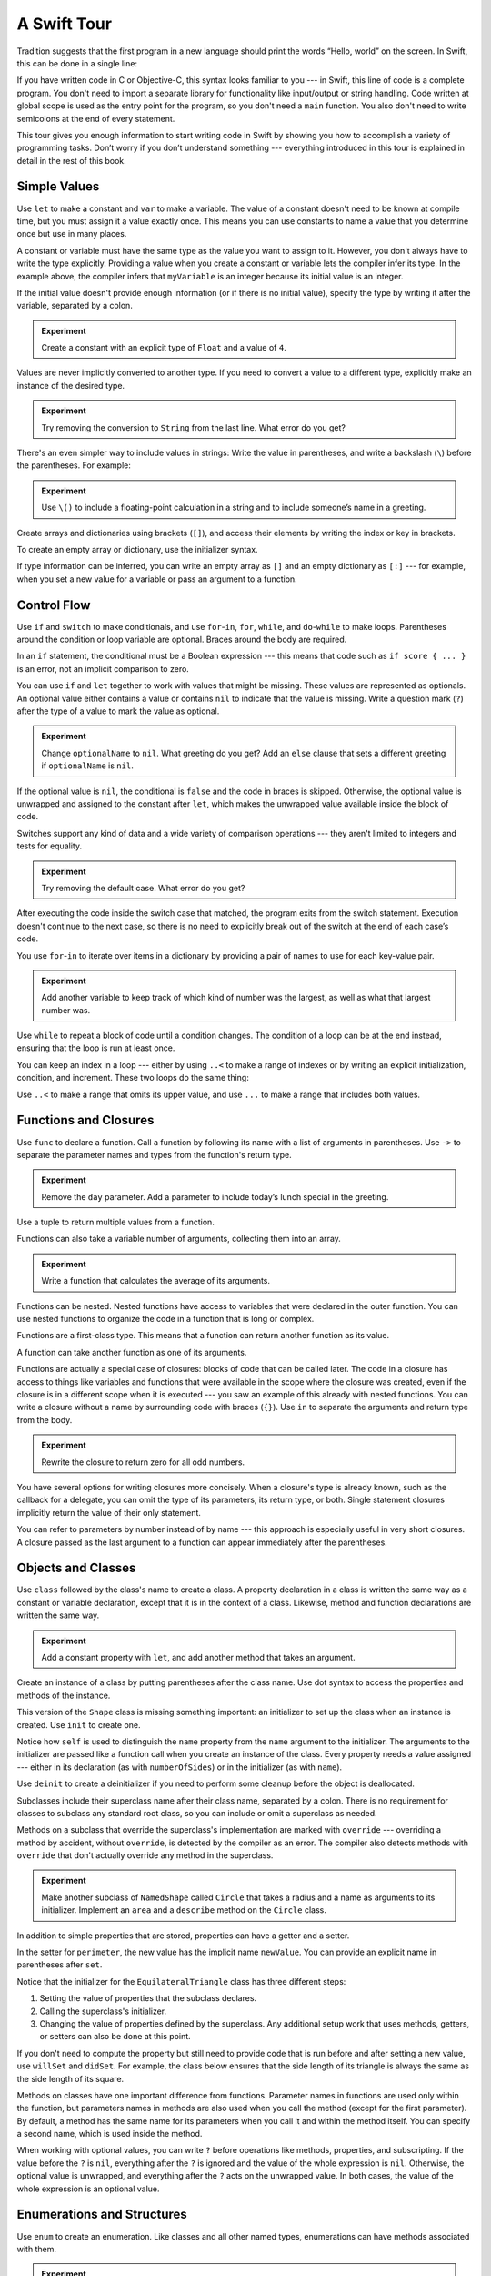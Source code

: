 A Swift Tour
============

.. !!! ATTENTION !!!

   Do not rename this file or directory.

   The name "GuidedTour/GuidedTour.rst" and
   "GuidedTour.xml" is hardcoded into
   the handoff process for the .playground file.
   You will cause lots of needless running around
   if you try to make it match the chapter title.

   We apologize for the inconvenience.

Tradition suggests that the first program in a new language
should print the words “Hello, world” on the screen.
In Swift, this can be done in a single line:

.. K&R uses “hello, world”.
   It seems worth breaking with tradition to use proper casing.

.. testcode:: guided-tour

   -> println("Hello, world")
   << Hello, world

If you have written code in C or Objective-C,
this syntax looks familiar to you ---
in Swift, this line of code is a complete program.
You don't need to import a separate library for functionality like
input/output or string handling.
Code written at global scope is used
as the entry point for the program,
so you don't need a ``main`` function.
You also don't need to write semicolons
at the end of every statement.

This tour gives you enough information
to start writing code in Swift
by showing you how to accomplish a variety of programming tasks.
Don’t worry if you don’t understand something ---
everything introduced in this tour
is explained in detail in the rest of this book.

Simple Values
-------------

Use ``let`` to make a constant and ``var`` to make a variable.
The value of a constant
doesn't need to be known at compile time,
but you must assign it a value exactly once.
This means you can use constants to name a value
that you determine once but use in many places.

.. testcode:: guided-tour

   -> var myVariable = 42
   << // myVariable : Int = 42
   -> myVariable = 50
   >> myVariable
   << // myVariable : Int = 50
   -> let myConstant = 42
   << // myConstant : Int = 42

.. TR: Is the requirement that constants need an initial value
   a current REPL limitation, or an expected language feature?

A constant or variable must have the same type
as the value you want to assign to it.
However, you don't always have to write the type explicitly.
Providing a value when you create a constant or variable
lets the compiler infer its type.
In the example above,
the compiler infers that ``myVariable`` is an integer
because its initial value is an integer.

If the initial value doesn't provide enough information
(or if there is no initial value),
specify the type by writing it after the variable,
separated by a colon.

.. testcode:: guided-tour

   -> let implicitInteger = 70
   << // implicitInteger : Int = 70
   -> let implicitDouble = 70.0
   << // implicitDouble : Double = 70.0
   -> let explicitDouble: Double = 70
   << // explicitDouble : Double = 70.0

.. admonition:: Experiment

   Create a constant with
   an explicit type of ``Float`` and a value of ``4``.

Values are never implicitly converted to another type.
If you need to convert a value to a different type,
explicitly make an instance of the desired type.

.. testcode:: guided-tour

   -> let label = "The width is "
   << // label : String = "The width is "
   -> let width = 94
   << // width : Int = 94
   -> let widthLabel = label + String(width)
   << // widthLabel : String = "The width is 94"

.. admonition:: Experiment

   Try removing the conversion to ``String`` from the last line.
   What error do you get?

.. TODO: Discuss with Core Writers ---
   are these experiments that make you familiar with errors
   helping you learn something?

There's an even simpler way to include values in strings:
Write the value in parentheses,
and write a backslash (``\``) before the parentheses.
For example:

.. testcode:: guided-tour

   -> let apples = 3
   << // apples : Int = 3
   -> let oranges = 5
   << // oranges : Int = 5
   -> let appleSummary = "I have \(apples) apples."
   << // appleSummary : String = "I have 3 apples."
   -> let fruitSummary = "I have \(apples + oranges) pieces of fruit."
   << // fruitSummary : String = "I have 8 pieces of fruit."

.. admonition:: Experiment

   Use ``\()`` to
   include a floating-point calculation in a string
   and to include someone’s name in a greeting.

Create arrays and dictionaries using brackets (``[]``),
and access their elements by writing
the index or key in brackets.

.. testcode:: guided-tour

    -> var shoppingList = ["catfish", "water", "tulips", "blue paint"]
    << // shoppingList : Array<String> = ["catfish", "water", "tulips", "blue paint"]
    -> shoppingList[1] = "bottle of water"
    ---
    -> var occupations = [
           "Malcolm": "Captain",
           "Kaylee": "Mechanic",
        ]
    << // occupations : Dictionary<String, String> = ["Kaylee": "Mechanic", "Malcolm": "Captain"]
    -> occupations["Jayne"] = "Public Relations"

To create an empty array or dictionary,
use the initializer syntax.

.. testcode:: guided-tour

   -> let emptyArray = [String]()
   << // emptyArray : [String] = []
   -> let emptyDictionary = Dictionary<String, Float>()
   << // emptyDictionary : Dictionary<String, Float> = [:]

If type information can be inferred,
you can write an empty array as ``[]``
and an empty dictionary as ``[:]`` ---
for example, when you set a new value for a variable
or pass an argument to a function.

.. testcode:: guided-tour

   -> shoppingList = []   // Went shopping and bought everything.

Control Flow
------------

Use ``if`` and ``switch`` to make conditionals,
and use ``for``-``in``, ``for``, ``while``, and ``do``-``while``
to make loops.
Parentheses around the condition or loop variable are optional.
Braces around the body are required.

.. testcode:: guided-tour

    -> let individualScores = [75, 43, 103, 87, 12]
    << // individualScores : Array<Int> = [75, 43, 103, 87, 12]
    -> var teamScore = 0
    << // teamScore : Int = 0
    -> for score in individualScores {
           if score > 50 {
               teamScore += 3
           } else {
               teamScore += 1
           }
       }
    -> teamScore
    << // teamScore : Int = 11

..
   -> let haveJellyBabies = true
   << // haveJellyBabies : Bool = true
   -> if haveJellyBabies {
      }
   << Would you like a jelly baby?

In an ``if`` statement,
the conditional must be a Boolean expression ---
this means that code such as ``if score { ... }`` is an error,
not an implicit comparison to zero.

You can use ``if`` and ``let`` together
to work with values that might be missing.
These values are represented as optionals.
An optional value either contains a value
or contains ``nil`` to indicate that the value is missing.
Write a question mark (``?``) after the type of a value
to mark the value as optional.

.. testcode:: guided-tour

   -> var optionalString: String? = "Hello"
   << // optionalString : String? = Hello
   -> optionalString == nil
   <$ : Bool = false
   ---
   -> var optionalName: String? = "John Appleseed"
   << // optionalName : String? = John Appleseed
   -> var greeting = "Hello!"
   << // greeting : String = "Hello!"
   -> if let name = optionalName {
          greeting = "Hello, \(name)"
      }
   >> greeting
   << // greeting : String = "Hello, John Appleseed"

.. admonition:: Experiment

   Change ``optionalName`` to ``nil``.
   What greeting do you get?
   Add an ``else`` clause that sets a different greeting
   if ``optionalName`` is ``nil``.

If the optional value is ``nil``,
the conditional is ``false`` and the code in braces is skipped.
Otherwise, the optional value is unwrapped and assigned
to the constant after ``let``,
which makes the unwrapped value available
inside the block of code.

Switches support any kind of data
and a wide variety of comparison operations ---
they aren't limited to integers
and tests for equality.

.. testcode:: guided-tour

   -> let vegetable = "red pepper"
   << // vegetable : String = "red pepper"
   -> switch vegetable {
          case "celery":
              let vegetableComment = "Add some raisins and make ants on a log."
          case "cucumber", "watercress":
              let vegetableComment = "That would make a good tea sandwich."
          case let x where x.hasSuffix("pepper"):
              let vegetableComment = "Is it a spicy \(x)?"
          default:
              let vegetableComment = "Everything tastes good in soup."
      }

.. admonition:: Experiment

   Try removing the default case.
   What error do you get?

After executing the code inside the switch case that matched,
the program exits from the switch statement.
Execution doesn't continue to the next case,
so there is no need to explicitly break out of the switch
at the end of each case’s code.

.. Omitting mention of "fallthrough" keyword.
   It's in the guide/reference if you need it.

You use ``for``-``in`` to iterate over items in a dictionary
by providing a pair of names to use
for each key-value pair.

.. testcode:: guided-tour

   -> let interestingNumbers = [
          "Prime": [2, 3, 5, 7, 11, 13],
          "Fibonacci": [1, 1, 2, 3, 5, 8],
          "Square": [1, 4, 9, 16, 25],
      ]
   << // interestingNumbers : Dictionary<String, Array<Int>> = ["Square": [1, 4, 9, 16, 25], "Prime": [2, 3, 5, 7, 11, 13], "Fibonacci": [1, 1, 2, 3, 5, 8]]
   -> var largest = 0
   << // largest : Int = 0
   -> for (kind, numbers) in interestingNumbers {
          for number in numbers {
              if number > largest {
                  largest = number
              }
          }
      }
   -> largest
   << // largest : Int = 25

.. admonition:: Experiment

   Add another variable to keep track of which kind of number
   was the largest, as well as what that largest number was.

Use ``while`` to repeat a block of code until a condition changes.
The condition of a loop can be at the end instead,
ensuring that the loop is run at least once.

.. testcode:: guided-tour

   -> var n = 2
   << // n : Int = 2
   -> while n < 100 {
          n = n * 2
      }
   -> n
   << // n : Int = 128
   ---
   -> var m = 2
   << // m : Int = 2
   -> do {
          m = m * 2
      } while m < 100
   -> m
   << // m : Int = 128

You can keep an index in a loop ---
either by using ``..<`` to make a range of indexes
or by writing an explicit initialization, condition, and increment.
These two loops do the same thing:

.. testcode:: guided-tour

   -> var firstForLoop = 0
   << // firstForLoop : Int = 0
   -> for i in 0..<4 {
          firstForLoop += i
      }
   -> firstForLoop
   << // firstForLoop : Int = 6
   ---
   -> var secondForLoop = 0
   << // secondForLoop : Int = 0
   -> for var i = 0; i < 4; ++i {
          secondForLoop += i
      }
   -> secondForLoop
   << // secondForLoop : Int = 6

Use ``..<`` to make a range that omits its upper value,
and use ``...`` to make a range that includes both values.

Functions and Closures
----------------------

Use ``func`` to declare a function.
Call a function by following its name
with a list of arguments in parentheses.
Use ``->`` to separate the parameter names and types
from the function's return type.

.. testcode:: guided-tour

    -> func greet(name: String, day: String) -> String {
           return "Hello \(name), today is \(day)."
       }
    -> greet("Bob", "Tuesday")
    <$ : String = "Hello Bob, today is Tuesday."

.. admonition:: Experiment

   Remove the ``day`` parameter.
   Add a parameter to include today’s lunch special in the greeting.

Use a tuple to return multiple values from a function.

.. testcode:: guided-tour

   -> func getGasPrices() -> (Double, Double, Double) {
          return (3.59, 3.69, 3.79)
      }
   -> getGasPrices()
   <$ : (Double, Double, Double) = (3.59, 3.69, 3.79)

Functions can also take a variable number of arguments,
collecting them into an array.

.. testcode:: guided-tour

   -> func sumOf(numbers: Int...) -> Int {
          var sum = 0
          for number in numbers {
              sum += number
          }
          return sum
      }
   -> sumOf()
   <$ : Int = 0
   -> sumOf(42, 597, 12)
   <$ : Int = 651

.. admonition:: Experiment

   Write a function that calculates the average of its arguments.

Functions can be nested.
Nested functions have access to variables
that were declared in the outer function.
You can use nested functions
to organize the code in a function
that is long or complex.

.. TR: Any objections to this guidance?

.. testcode:: guided-tour

    -> func returnFifteen() -> Int {
           var y = 10
           func add() {
               y += 5
           }
           add()
           return y
       }
    -> returnFifteen()
    <$ : Int = 15

Functions are a first-class type.
This means that a function can return another function as its value.

.. testcode:: guided-tour

    -> func makeIncrementer() -> (Int -> Int) {
           func addOne(number: Int) -> Int {
               return 1 + number
           }
           return addOne
       }
    -> var increment = makeIncrementer()
    << // increment : Int -> Int = (Function)
    -> increment(7)
    <$ : Int = 8

A function can take another function as one of its arguments.

.. testcode:: guided-tour

    -> func hasAnyMatches(list: [Int], condition: Int -> Bool) -> Bool {
           for item in list {
               if condition(item) {
                   return true
               }
           }
           return false
       }
    -> func lessThanTen(number: Int) -> Bool {
           return number < 10
       }
    -> var numbers = [20, 19, 7, 12]
    << // numbers : Array<Int> = [20, 19, 7, 12]
    -> hasAnyMatches(numbers, lessThanTen)
    <$ : Bool = true

Functions are actually a special case of closures:
blocks of code that can be called later.
The code in a closure has access to things like variables and functions
that were available in the scope where the closure was created,
even if the closure is in a different scope when it is executed ---
you saw an example of this already with nested functions.
You can write a closure without a name
by surrounding code with braces (``{}``).
Use ``in`` to separate the arguments and return type from the body.

.. testcode:: guided-tour

    -> numbers.map({
           (number: Int) -> Int in
           let result = 3 * number
           return result
       })
    <$ : Array<Int> = [60, 57, 21, 36]

.. admonition:: Experiment

   Rewrite the closure to return zero for all odd numbers.

You have several options for writing closures more concisely.
When a closure's type is already known,
such as the callback for a delegate,
you can omit the type of its parameters,
its return type, or both.
Single statement closures implicitly return the value
of their only statement.

.. testcode:: guided-tour

    -> numbers.map({ number in 3 * number })
    <$ : Array<Int> = [60, 57, 21, 36]

You can refer to parameters by number instead of by name ---
this approach is especially useful in very short closures.
A closure passed as the last argument to a function
can appear immediately after the parentheses.

.. testcode:: guided-tour

    -> let sortedNumbers = sorted(numbers) { $0 > $1 }
    <$ : Array<Int> = [20, 19, 12, 7]

.. Called sorted() on a variable rather than a literal to work around an issue in Xcode.  See <rdar://17540974>.

.. Omitted sort(foo, <) because it often causes a spurious warning in Xcode.  See <rdar://17047529>.

.. Omitted curried functions and custom operators as "advanced" topics.

Objects and Classes
-------------------

Use ``class`` followed by the class's name to create a class.
A property declaration in a class is written the same way
as a constant or variable declaration,
except that it is in the context of a class.
Likewise, method and function declarations are written the same way.

.. testcode:: guided-tour

    -> class Shape {
           var numberOfSides = 0
           func simpleDescription() -> String {
               return "A shape with \(numberOfSides) sides."
           }
       }
    >> Shape().simpleDescription()
    <$ : String = "A shape with 0 sides."

.. admonition:: Experiment

   Add a constant property with ``let``,
   and add another method that takes an argument.

Create an instance of a class
by putting parentheses after the class name.
Use dot syntax to access
the properties and methods of the instance.

.. testcode:: guided-tour

    -> var shape = Shape()
    << // shape : Shape = C4REPL5Shape (has 1 child)
    -> shape.numberOfSides = 7
    -> var shapeDescription = shape.simpleDescription()
    << // shapeDescription : String = "A shape with 7 sides."

This version of the ``Shape`` class is missing something important:
an initializer to set up the class when an instance is created.
Use ``init`` to create one.

.. testcode:: guided-tour

    -> class NamedShape {
           var numberOfSides: Int = 0
           var name: String
    ---
           init(name: String) {
              self.name = name
           }
    ---
           func simpleDescription() -> String {
              return "A shape with \(numberOfSides) sides."
           }
       }
    >> NamedShape(name: "test name").name
    <$ : String = "test name"
    >> NamedShape(name: "test name").simpleDescription()
    <$ : String = "A shape with 0 sides."

Notice how ``self`` is used to distinguish the ``name`` property
from the ``name`` argument to the initializer.
The arguments to the initializer are passed like a function call
when you create an instance of the class.
Every property needs a value assigned ---
either in its declaration (as with ``numberOfSides``)
or in the initializer (as with ``name``).

Use ``deinit`` to create a deinitializer
if you need to perform some cleanup
before the object is deallocated.

Subclasses include their superclass name
after their class name,
separated by a colon.
There is no requirement for classes to subclass any standard root class,
so you can include or omit a superclass as needed.

Methods on a subclass that override the superclass's implementation
are marked with ``override`` ---
overriding a method by accident, without ``override``,
is detected by the compiler as an error.
The compiler also detects methods with ``override``
that don't actually override any method in the superclass.

.. testcode:: guided-tour

    -> class Square: NamedShape {
           var sideLength: Double
    ---
           init(sideLength: Double, name: String) {
               self.sideLength = sideLength
               super.init(name: name)
               numberOfSides = 4
           }
    ---
           func area() ->  Double {
               return sideLength * sideLength
           }
    ---
           override func simpleDescription() -> String {
               return "A square with sides of length \(sideLength)."
           }
       }
    -> let test = Square(sideLength: 5.2, name: "my test square")
    << // test : Square = C4REPL6Square (has 2 children)
    -> test.area()
    <$ : Double = 27.04
    -> test.simpleDescription()
    <$ : String = "A square with sides of length 5.2."

.. admonition:: Experiment

   Make another subclass of ``NamedShape``
   called ``Circle``
   that takes a radius and a name
   as arguments to its initializer.
   Implement an ``area`` and a ``describe`` method on the ``Circle`` class.

In addition to simple properties that are stored,
properties can have a getter and a setter.

.. testcode:: guided-tour


    -> class EquilateralTriangle: NamedShape {
           var sideLength: Double = 0.0
    ---
           init(sideLength: Double, name: String) {
               self.sideLength = sideLength
               super.init(name: name)
               numberOfSides = 3
           }
    ---
           var perimeter: Double {
               get {
                    return 3.0 * sideLength
               }
               set {
                   sideLength = newValue / 3.0
               }
           }
    ---
           override func simpleDescription() -> String {
               return "An equilateral triangle with sides of length \(sideLength)."
           }
       }
    -> var triangle = EquilateralTriangle(sideLength: 3.1, name: "a triangle")
    << // triangle : EquilateralTriangle = C4REPL19EquilateralTriangle (has 2 children)
    -> triangle.perimeter
    <$ : Double = 9.3
    -> triangle.perimeter = 9.9
    -> triangle.sideLength
    <$ : Double = 3.3

In the setter for ``perimeter``,
the new value has the implicit name ``newValue``.
You can provide an explicit name in parentheses after ``set``.

Notice that the initializer for the ``EquilateralTriangle`` class
has three different steps:

1. Setting the value of properties that the subclass declares.

2. Calling the superclass's initializer.

3. Changing the value of properties defined by the superclass.
   Any additional setup work that uses methods, getters, or setters
   can also be done at this point.

If you don't need to compute the property
but still need to provide code that is run before and after setting a new value,
use ``willSet`` and ``didSet``.
For example, the class below ensures
that the side length of its triangle
is always the same as the side length of its square.

.. testcode:: guided-tour

   -> class TriangleAndSquare {
          var triangle: EquilateralTriangle {
              willSet {
                  square.sideLength = newValue.sideLength
              }
          }
          var square: Square {
              willSet {
                  triangle.sideLength = newValue.sideLength
              }
          }
          init(size: Double, name: String) {
              square = Square(sideLength: size, name: name)
              triangle = EquilateralTriangle(sideLength: size, name: name)
          }
      }
   -> var triangleAndSquare = TriangleAndSquare(size: 10, name: "another test shape")
   << // triangleAndSquare : TriangleAndSquare = C4REPL17TriangleAndSquare (has 2 children)
   -> triangleAndSquare.square.sideLength
   <$ : Double = 10.0
   -> triangleAndSquare.triangle.sideLength
   <$ : Double = 10.0
   -> triangleAndSquare.square = Square(sideLength: 50, name: "larger square")
   -> triangleAndSquare.triangle.sideLength
   <$ : Double = 50.0

.. Grammatically, these clauses are general to variables.
   Not sure what it would look like
   (or if it's even allowed)
   to use them outside a class or a struct.

Methods on classes have one important difference from functions.
Parameter names in functions are used only within the function,
but parameters names in methods are also used when you call the method
(except for the first parameter).
By default, a method has the same name for its parameters
when you call it and within the method itself.
You can specify a second name, which is used inside the method.

.. testcode:: guided-tour

    -> class Counter {
           var count: Int = 0
           func incrementBy(amount: Int, numberOfTimes times: Int) {
               count += amount * times
           }
       }
    -> var counter = Counter()
    << // counter : Counter = C4REPL7Counter (has 1 child)
    -> counter.incrementBy(2, numberOfTimes: 7)

When working with optional values,
you can write ``?`` before operations like methods, properties, and subscripting.
If the value before the ``?`` is ``nil``,
everything after the ``?`` is ignored
and the value of the whole expression is ``nil``.
Otherwise, the optional value is unwrapped,
and everything after the ``?`` acts on the unwrapped value.
In both cases,
the value of the whole expression is an optional value.

.. testcode:: guided-tour

    -> let optionalSquare: Square? = Square(sideLength: 2.5, name: "optional square")
    << // optionalSquare : Square? = C4REPL6Square (has 2 children)
    -> let sideLength = optionalSquare?.sideLength
    << // sideLength : Double? = 2.5

Enumerations and Structures
---------------------------

Use ``enum`` to create an enumeration.
Like classes and all other named types,
enumerations can have methods associated with them.

.. testcode:: guided-tour

    -> enum Rank: Int {
           case Ace = 1
           case Two, Three, Four, Five, Six, Seven, Eight, Nine, Ten
           case Jack, Queen, King
           func simpleDescription() -> String {
               switch self {
                   case .Ace:
                       return "ace"
                   case .Jack:
                       return "jack"
                   case .Queen:
                       return "queen"
                   case .King:
                       return "king"
                   default:
                       return String(self.toRaw())
               }
           }
       }
    -> let ace = Rank.Ace
    << // ace : Rank = (Enum Value)
    -> let aceRawValue = ace.toRaw()
    <$ : Int = 1

.. admonition:: Experiment

   Write a function that compares two ``Rank`` values
   by comparing their raw values.

In the example above,
the raw value type of the enumeration is ``Int``,
so you only have to specify the first raw value.
The rest of the raw values are assigned in order.
You can also use strings or floating-point numbers
as the raw type of an enumeration.

Use the ``toRaw`` and ``fromRaw`` functions to convert
between the raw value and the enumeration value.

.. testcode:: guided-tour

    -> if let convertedRank = Rank.fromRaw(3) {
           let threeDescription = convertedRank.simpleDescription()
       }

.. TODO: ^-- the above needs a test expectation

The member values of an enumeration are actual values,
not just another way of writing their raw values.
In fact,
in cases where there isn't a meaningful raw value,
you don't have to provide one.

.. testcode:: guided-tour

    -> enum Suit {
           case Spades, Hearts, Diamonds, Clubs
           func simpleDescription() -> String {
               switch self {
                   case .Spades:
                       return "spades"
                   case .Hearts:
                       return "hearts"
                   case .Diamonds:
                       return "diamonds"
                   case .Clubs:
                       return "clubs"
               }
           }
       }
    -> let hearts = Suit.Hearts
    << // hearts : Suit = (Enum Value)
    -> let heartsDescription = hearts.simpleDescription()
    << // heartsDescription : String = "hearts"

.. admonition:: Experiment

   Add a ``color`` method to ``Suit`` that returns "black"
   for spades and clubs, and returns "red" for hearts and diamonds.

.. Suits are in Bridge order, which matches Unicode order.
   In other games, orders differ.
   Wikipedia lists a good half dozen orders.

Notice the two ways that the ``Hearts`` member of the enumeration
is referred to above:
When assigning a value to the ``hearts`` constant,
the enumeration member ``Suit.Hearts`` is referred to by its full name
because the constant doesn't have an explicit type specified.
Inside the switch,
the enumeration is referred to by the abbreviated form ``.Hearts``
because the value of ``self`` is already known to be a suit.
You can use the abbreviated form
anytime the value's type is already known.

Use ``struct`` to create a structure.
Structures support many of the same behaviors as classes,
including methods and initializers.
One of the most important differences
between structures and classes is that
structures are always copied when they are passed around in your code,
but classes are passed by reference.

.. testcode:: guided-tour

    -> struct Card {
           var rank: Rank
           var suit: Suit
           func simpleDescription() -> String {
               return "The \(rank.simpleDescription()) of \(suit.simpleDescription())"
           }
       }
    -> let threeOfSpades = Card(rank: .Three, suit: .Spades)
    << // threeOfSpades : Card = V4REPL4Card (has 2 children)
    -> let threeOfSpadesDescription = threeOfSpades.simpleDescription()
    << // threeOfSpadesDescription : String = "The 3 of spades"

.. admonition:: Experiment

   Add a method to ``Card`` that creates
   a full deck of cards,
   with one card of each combination of rank and suit.

An instance of an enumeration member
can have values associated with the instance.
Instances of the same enumeration member
can have different values associated with them.
You provide the associated values when you create the instance.
Associated values and raw values are different:
The raw value of an enumeration member
is the same for all of its instances,
and you provide the raw value when you define the enumeration.

For example,
consider the case of requesting
the sunrise and sunset time from a server.
The server either responds with the information
or it responds with some error information.

.. testcode:: guided-tour

    -> enum ServerResponse {
           case Result(String, String)
           case Error(String)
       }
    ---
    -> let success = ServerResponse.Result("6:00 am", "8:09 pm")
    << // success : ServerResponse = (Enum Value)
    -> let failure = ServerResponse.Error("Out of cheese.")
    << // failure : ServerResponse = (Enum Value)
    ---
    >> var test_response: String = ""
    << // test_response : String = ""
    >> switch success {
    >>     case let .Result(sunrise, sunset):
    >>         test_response = "Sunrise is at \(sunrise) and sunset is at \(sunset)."
    >>     case let .Error(error):
    >>         test_response = "Failure...  \(error)"
    >> }
    >> test_response
    << // test_response : String = "Sunrise is at 6:00 am and sunset is at 8:09 pm."
    -> switch success {
           case let .Result(sunrise, sunset):
               let serverResponse = "Sunrise is at \(sunrise) and sunset is at \(sunset)."
           case let .Error(error):
               let serverResponse = "Failure...  \(error)"
       }

.. Note:
   The repetition and odd structure for the switch above is because
   the REPL requires an initial value for variables to make it testable.
   From a playground side, I can see the value of a variable
   that's scoped only within the switch,
   so I don't need a variable in the outer scope.

.. admonition:: Experiment

   Add a third case to ``ServerResponse`` and to the switch.

Notice how the sunrise and sunset times
are extracted from the ``ServerResponse`` value
as part of matching the value against the switch cases.

Protocols and Extensions
------------------------

Use ``protocol`` to declare a protocol.

.. testcode:: guided-tour

    -> protocol ExampleProtocol {
            var simpleDescription: String { get }
            mutating func adjust()
       }

Classes, enumerations, and structs can all adopt protocols.

.. testcode:: guided-tour

    -> class SimpleClass: ExampleProtocol {
            var simpleDescription: String = "A very simple class."
            var anotherProperty: Int = 69105
            func adjust() {
                 simpleDescription += "  Now 100% adjusted."
            }
       }
    -> var a = SimpleClass()
    << // a : SimpleClass = C4REPL11SimpleClass (has 2 children)
    -> a.adjust()
    -> let aDescription = a.simpleDescription
    << // aDescription : String = "A very simple class.  Now 100% adjusted."
    ---
    -> struct SimpleStructure: ExampleProtocol {
            var simpleDescription: String = "A simple structure"
            mutating func adjust() {
                 simpleDescription += " (adjusted)"
            }
       }
    -> var b = SimpleStructure()
    << // b : SimpleStructure = V4REPL15SimpleStructure (has 1 child)
    -> b.adjust()
    -> let bDescription = b.simpleDescription
    << // bDescription : String = "A simple structure (adjusted)"

.. admonition:: Experiment

   Write an enumeration that conforms to this protocol.

Notice the use of the ``mutating`` keyword
in the declaration of ``SimpleStructure``
to mark a method that modifies the structure.
The declaration of ``SimpleClass`` doesn't need
any of its methods marked as mutating
because methods on a class can always modify the class.

Use ``extension`` to add functionality to an existing type,
such as new methods and computed properties.
You can use an extension to add protocol conformance
to a type that is declared elsewhere,
or even to a type that you imported from a library or framework.

.. testcode:: guided-tour

    -> extension Int: ExampleProtocol {
           var simpleDescription: String {
               return "The number \(self)"
           }
           mutating func adjust() {
               self += 42
           }
        }
    -> 7.simpleDescription
    <$ : String = "The number 7"

.. admonition:: Experiment

   Write an extension for the ``Double`` type
   that adds an ``absoluteValue`` property.

You can use a protocol name just like any other named type ---
for example, to create a collection of objects
that have different types
but that all conform to a single protocol.
When you work with values whose type is a protocol type,
methods outside the protocol definition are not available.

.. testcode:: guided-tour

    -> let protocolValue: ExampleProtocol = a
    << // protocolValue : ExampleProtocol = C4REPL11SimpleClass (has 2 children)
    -> protocolValue.simpleDescription
    <$ : String = "A very simple class.  Now 100% adjusted"
    // protocolValue.anotherProperty  // Uncomment to see the error

Even though the variable ``protocolValue``
has a runtime type of ``SimpleClass``,
the compiler treats it as the given type of ``ExampleProtocol``.
This means that you can't accidentally access
methods or properties that the class implements
in addition to its protocol conformance.

Generics
--------

Write a name inside angle brackets
to make a generic function or type.

.. testcode:: guided-tour

    -> func repeat<ItemType>(item: ItemType, times: Int) -> [ItemType] {
           var result = [ItemType]()
           for i in 0..<times {
                result += item
           }
           return result
       }
    -> repeat("knock", 4)
    <$ : [String] = ["knock", "knock", "knock", "knock"]

You can make generic forms of functions and methods,
as well as classes, enumerations, and structures.

.. TODO: Add testcode expectation lines.

.. testcode:: guided-tour

    // Reimplement the Swift standard library's optional type
    -> enum OptionalValue<T> {
           case None
           case Some(T)
       }
    -> var possibleInteger: OptionalValue<Int> = .None
    << // possibleInteger : OptionalValue<Int> = (Enum Value)
    -> possibleInteger = .Some(100)

Use ``where`` after the type name
to specify a list of requirements ---
for example,
to require the type to implement a protocol,
to require two types to be the same,
or to require a class to have a particular superclass.

.. testcode:: guided-tour

   -> func anyCommonElements <T, U where T: Sequence, U: Sequence, T.GeneratorType.Element: Equatable, T.GeneratorType.Element == U.GeneratorType.Element> (lhs: T, rhs: U) -> Bool {
          for lhsItem in lhs {
              for rhsItem in rhs {
                  if lhsItem == rhsItem {
                      return true
                  }
              }
          }
         return false
      }
   -> anyCommonElements([1, 2, 3], [3])
   <$ : Bool = true

.. admonition:: Experiment

   Modify the ``anyCommonElements`` function
   to make a function that returns an array
   of the elements that any two sequences have in common.

..
  TODO: dig into this error
  let l1 = [1: 100, 2: 200]
  let l2 = [(1, 100), (4, 5)]
  anyCommonElements(l1, l2)
  ^-- error: cannot convert the expression's type 'Bool' to type 'Array<(Int, Int)>'

In the simple cases,
you can omit ``where`` and simply
write the protocol or class name after a colon.
Writing ``<T: Equatable>``
is the same as writing ``<T where T: Equatable>``.

